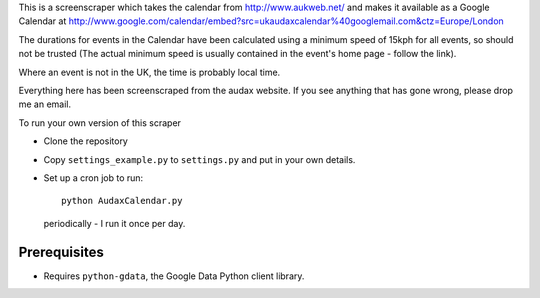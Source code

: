 This is a screenscraper which takes the calendar from http://www.aukweb.net/
and makes it available as a Google Calendar at 
http://www.google.com/calendar/embed?src=ukaudaxcalendar%40googlemail.com&ctz=Europe/London

The durations for events in the Calendar have been calculated using a minimum
speed of 15kph for all events, so should not be trusted 
(The actual minimum speed is usually contained in the event's 
home page - follow the link).

Where an event is not in the UK, the time is probably local time.

Everything here has been screenscraped from the audax website. 
If you see anything that has gone wrong, please drop me an email.

To run your own version of this scraper

* Clone the repository
* Copy ``settings_example.py`` to ``settings.py`` and put in your own details. 
* Set up a cron job to run::

    python AudaxCalendar.py

  periodically - I run it once per day.


Prerequisites
-------------

* Requires ``python-gdata``, the Google Data Python client library.

